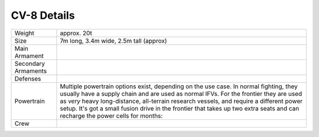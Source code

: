 CV-8 Details
++++++++++++

.. list-table::

   * - Weight
     - approx. 20t
   * - Size
     - 7m long, 3.4m wide, 2.5m tall (approx)
   * - Main Armament
     - .. hlist::
          :columns: 1

          * 36mm Dual Feed high velocity cannon
          * 25mm Light cannon
          * 103mm Heavy Cannon
   * - Secondary Armaments
     - .. hlist::
          :columns: 1

          * 7mm commander's turret,
          * 7mm coax main gun,
          * smoke launchers,
          * countermeasure launchers,
          * 2x Rear-mounted drone bays,
          * 2x active protection systems,
          * 2(ready) + 2(stowed) anti-tank guided missiles
   * - Defenses
     - .. hlist::
          :columns: 1

          * Composite protection against high-velocity AP rounds,
          * Frontal power barrier
          * Chemical, Biological, Radiological and temperature protection
   * - Powertrain
     - Multiple powertrain options exist, depending on the use case. In normal fighting, they usually have a supply chain and are used as normal IFVs. For the frontier they are used as *very* heavy long-distance, all-terrain research vessels, and require a different power setup. It's got a small fusion drive in the frontier that takes up two extra seats and can recharge the power cells for months:

       .. hlist::
          :columns: 1

          * Normal: Self-contained power system, endurance for ~2000 km
          * Frontier: Endurance for months with reduced crew and ammo capacity
                  All-terrain option for crossing water
                  (hover and sub, depending on depth)
   * - Crew
     - .. hlist::
          :columns: 1

          * Normal: 3 + 8
          * Frontier: 3 + 6. Usually only 2+4 due to experiments and lack of combat

